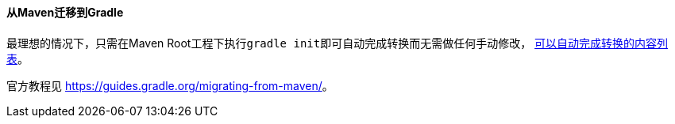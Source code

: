 ==== 从Maven迁移到Gradle

最理想的情况下，只需在Maven Root工程下执行``gradle init``即可自动完成转换而无需做任何手动修改， https://docs.gradle.org/4.7/userguide/build_init_plugin.html?&_ga=2.194299502.214201549.1529570041-1982665499.1528361753#sec:pom_maven_conversion_[可以自动完成转换的内容列表]。

官方教程见
https://guides.gradle.org/migrating-from-maven/[https://guides.gradle.org/migrating-from-maven/]。